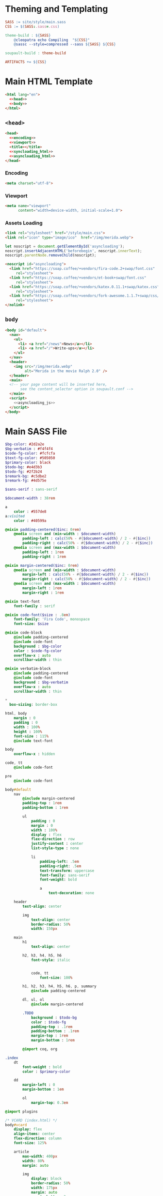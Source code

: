 #+BEGIN_EXPORT html
<h1>Theming and Templating</h1>
#+END_EXPORT

#+BEGIN_SRC makefile :tangle theme.mk
SASS := site/style/main.sass
CSS := $(SASS:.sass=.css)

theme-build : ${SASS}
	@cleopatra echo Compiling  "${CSS}"
	@sassc --style=compressed --sass ${SASS} ${CSS}

soupault-build : theme-build

ARTIFACTS += ${CSS}
#+END_SRC

* Main HTML Template

#+BEGIN_SRC html  :tangle templates/main.html :noweb no-export
<html lang="en">
  <<head>>
  <<body>>
</html>
#+END_SRC

** ~<head>~

#+NAME: head
#+BEGIN_SRC html :noweb no-export
<head>
  <<encoding>>
  <<viewport>>
  <title></title>
  <<syncloading_html>>
  <<asyncloading_html>>
</head>
#+END_SRC

*** Encoding

#+NAME: encoding
#+BEGIN_SRC html
<meta charset="utf-8">
#+END_SRC

*** Viewport

#+NAME: viewport
#+BEGIN_SRC html
<meta name="viewport"
      content="width=device-width, initial-scale=1.0">
#+END_SRC

*** Assets Loading

#+NAME: syncloading_html
#+BEGIN_SRC html
<link rel="stylesheet" href="/style/main.css">
<link rel="icon" type="image/ico"  href="/img/merida.webp">
#+END_SRC

#+NAME: asyncloading_js
#+BEGIN_SRC js
let noscript = document.getElementById('asyncloading');
noscript.insertAdjacentHTML('beforebegin', noscript.innerText);
noscript.parentNode.removeChild(noscript);
#+END_SRC

#+NAME: asyncloading_html
#+BEGIN_SRC html
<noscript id="asyncloading">
  <link href="https://soap.coffee/+vendors/fira-code.2+swap/font.css"
     rel="stylesheet">
  <link href="https://soap.coffee/+vendors/et-book+swap/font.css"
     rel="stylesheet">
  <link href="https://soap.coffee/+vendors/katex.0.11.1+swap/katex.css"
     rel="stylesheet">
  <link href="https://soap.coffee/+vendors/fork-awesome.1.1.7+swap/css/fork-awesome.min.css"
     rel="stylesheet">
</nolink>
#+END_SRC

** ~body~

#+NAME: body
#+BEGIN_SRC html :noweb no-export
<body id="default">
  <nav>
    <ul>
      <li> <a href="/news">News</a></li>
      <li> <a href="/">Write-ups</a></li>
    </ul>
  </nav>
  <header>
    <img src="/img/merida.webp"
         alt="Merida in the movie Ralph 2.0" />
  </header>
  <main>
  <!-- your page content will be inserted here,
       see the content_selector option in soupault.conf -->
  </main>
  <script>
    <<asyncloading_js>>
  </script>
</body>
#+END_SRC

* Main SASS File

#+BEGIN_SRC sass :tangle site/style/main.sass
$bg-color: #2d2a2e
$bg-verbatim : #f4f4f4
$code-fg-color: #fcfcfa
$text-fg-color: #505050
$primary-color: black
$todo-bg: #e4d3b3
$todo-fg: #2f2b24
$remark-bg: #c5dbe2
$remark-fg: #4d575e

$sans-serif : sans-serif

$document-width : 38rem

a
    color : #557de8
a:visited
    color : #40599a

@mixin padding-centered($inc: 0rem)
    @media screen and (min-width : $document-width)
        padding-left : calc(50% - #{$document-width} / 2 - #{$inc})
        padding-right : calc(50% - #{$document-width} / 2 - #{$inc})
    @media screen and (max-width : $document-width)
        padding-left : 1rem
        padding-right : 1rem

@mixin margin-centered($inc: 0rem)
    @media screen and (min-width : $document-width)
        margin-left : calc(50% - #{$document-width} / 2 - #{$inc})
        margin-right : calc(50% - #{$document-width} / 2 - #{$inc})
    @media screen and (max-width : $document-width)
        margin-left : 1rem
        margin-right : 1rem

@mixin text-font
    font-family : serif

@mixin code-font($size : .8em)
    font-family: 'Fira Code', monospace
    font-size: $size

@mixin code-block
    @include padding-centered
    @include code-font
    background : $bg-color
    color : $code-fg-color
    overflow-x : auto
    scrollbar-width : thin

@mixin verbatim-block
    @include padding-centered
    @include code-font
    background : $bg-verbatim
    overflow-x : auto
    scrollbar-width : thin

*
  box-sizing: border-box

html, body
    margin : 0
    padding : 0
    width : 100%
    height : 100%
    font-size : 115%
    @include text-font

body
    overflow-x : hidden

code, tt
    @include code-font

pre
    @include code-font

body#default
    nav
        @include margin-centered
        padding-top : 1rem
        padding-bottom : 1rem

        ul
            padding : 0
            margin : 0
            width : 100%
            display : flex
            flex-direction : row
            justify-content : center
            list-style-type : none

            li
                padding-left: .5em
                padding-right: .5em
                text-transform: uppercase
                font-family: sans-serif
                font-weight: bold

                a
                    text-decoration: none

    header
        text-align: center

        img
            text-align: center
            border-radius: 50%
            width: 150px

    main
        h1
            text-align: center

        h2, h3, h4, h5, h6
            font-style: italic


            code, tt
                font-size: 100%

        h1, h2, h3, h4, h5, h6, p, summary
            @include padding-centered

        dl, ul, ol
            @include margin-centered

        .TODO
            background : $todo-bg
            color : $todo-fg
            padding-top : .1rem
            padding-bottom : .1rem
            margin-top : 1rem
            margin-bottom : 1rem

        @import coq, org

.index
    dt
        font-weight : bold
        color : $primary-color

    dd
        margin-left : 0
        margin-bottom : 1em

        ol
            margin-top: 0.3em

@import plugins

/* VCARD (index.html) */
body#vcard
    display: flex
    align-items: center
    flex-direction: column
    font-size: 125%

    article
        max-width: 400px
        width: 80%
        margin: auto

        img
            display: block
            border-radius: 50%
            width: 175px
            margin: auto
            margin-bottom: 3em

    h1
        color: $primary-color
        font-size: 300%
        text-align: center

    nav dt
        font-weight: bold

        a
            color: $primary-color
#+END_SRC
